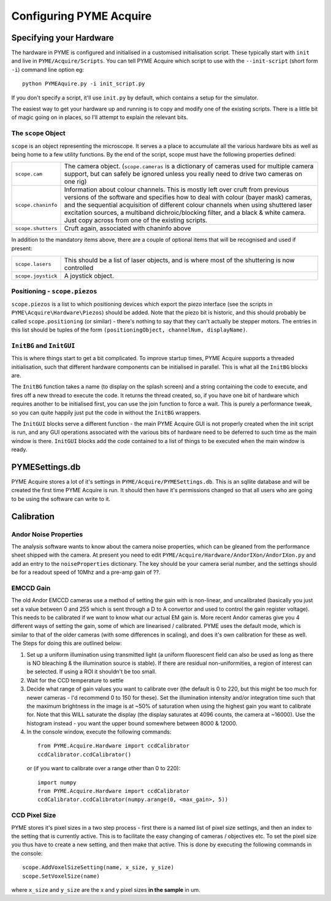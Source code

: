 Configuring PYME Acquire
########################

Specifying your Hardware
========================

The hardware in PYME is configured and initialised in a customised initialisation script. These typically start with ``init`` and live in ``PYME/Acquire/Scripts``. You can tell PYME Acquire which script to use with the ``--init-script`` (short form ``-i``) command line option eg:
::

  python PYMEAquire.py -i init_script.py

If you don't specify a script, it'll use ``init.py`` by default, which contains a setup for the simulator.

The easiest way to get your hardware up and running is to copy and modify one of the existing scripts. There is a little bit of magic going on in places, so I'll attempt to explain the relevant bits.

The ``scope`` Object
--------------------

``scope`` is an object representing the microscope. It serves a a place to accumulate all the various hardware bits as well as being home to a few utility functions. By the end of the script, scope must have the following properties defined:

==================   ============================================================================================================
``scope.cam``        The camera object. (``scope.cameras`` is a dictionary of cameras used for multiple camera support, but can
                     safely be ignored unless you really need to drive two cameras on one rig)
``scope.chaninfo``   Information about colour channels. This is mostly left over cruft from previous versions of the software
                     and specifies how to deal with colour (bayer mask) cameras, and the sequential acquisition of different
                     colour channels when using shuttered laser excitation sources, a multiband dichroic/blocking filter, and a
                     black & white camera. Just copy across from one of the existing scripts.
``scope.shutters``   Cruft again, associated with chaninfo above
==================   ============================================================================================================

In addition to the mandatory items above, there are a couple of optional items that will be recognised and used if present:

==================   ============================================================================================================
``scope.lasers``     This should be a list of laser objects, and is where most of the shuttering is now controlled
``scope.joystick``   A joystick object.
==================   ============================================================================================================

Positioning - ``scope.piezos``
------------------------------

``scope.piezos`` is a list to which positioning devices which export the piezo interface (see the scripts in ``PYME\Acquire\Hardware\Piezos``) should be added. Note that the piezo bit is historic, and this should probably be called ``scope.positioning`` (or similar) - there's nothing to say that they can't actually be stepper motors. The entries in this list should be tuples of the form ``(positioningObject, channelNum, displayName)``.

``InitBG`` and ``InitGUI``
--------------------------

This is where things start to get a bit complicated. To improve startup times, PYME Acquire supports a threaded initialisation, such that different hardware components can be initialised in parallel. This is what all the ``InitBG`` blocks are.

The ``InitBG`` function takes a name (to display on the splash screen) and a string containing the code to execute, and fires off a new thread to execute the code. It returns the thread created, so, if you have one bit of hardware which requires another to be initialised first, you can use the join function to force a wait. This is purely a performance tweak, so you can quite happily just put the code in without the ``InitBG`` wrappers.

The ``InitGUI`` blocks serve a different function - the main PYME Acquire GUI is not properly created when the init script is run, and any GUI operations associated with the various bits of hardware need to be deferred to such time as the main window is there. ``InitGUI`` blocks add the code contained to a list of things to be executed when the main window is ready.

PYMESettings.db
===============

PYME Acquire stores a lot of it's settings in ``PYME/Acquire/PYMESettings.db``. This is an sqllite database and will be created the first time PYME Acquire is run. It should then have it's permissions changed so that all users who are going to be using the software can write to it.

Calibration
===========

Andor Noise Properties
----------------------

The analysis software wants to know about the camera noise properties, which can be gleaned from the performance sheet shipped with the camera. At present you need to edit ``PYME/Acquire/Hardware/AndorIXon/AndorIXon.py`` and add an entry to the ``noiseProperties`` dictionary. The key should be your camera serial number, and the settings should be for a readout speed of 10Mhz and a pre-amp gain of ??.

EMCCD Gain
----------

The old Andor EMCCD cameras use a method of setting the gain with is non-linear, and uncalibrated (basically you just set a value between 0 and 255 which is sent through a D to A convertor and used to control the gain register voltage). This needs to be calibrated if we want to know what our actual EM gain is. More recent Andor cameras give you 4 different ways of setting the gain, some of which are linearised / calibrated. PYME uses the default mode, which is similar to that of the older cameras (with some differences in scaling), and does it's own calibration for these as well. The Steps for doing this are outlined below:

1. Set up a uniform illumination using transmitted light (a uniform fluorescent field can also be used as long as there is NO bleaching & the illumination source is stable). If there are residual non-uniformities, a region of interest can be selected. If using a ROI it shouldn't be too small.

2. Wait for the CCD temperature to settle

3. Decide what range of gain values you want to calibrate over (the default is 0 to 220, but this might be too much for newer cameras - I'd recommend 0 to 150 for these). Set the illumination intensity and/or integration time such that the maximum brightness in the image is at ~50% of saturation when using the highest gain you want to calibrate for. Note that this WILL saturate the display (the display saturates at  4096 counts, the camera at ~16000). Use the histogram instead  -  you want the upper bound somewhere between 8000 & 12000.

4. In the console window, execute the following commands:

 ::

  from PYME.Acquire.Hardware import ccdCalibrator
  ccdCalibrator.ccdCalibrator()

 or (if you want to calibrate over a range other than 0 to 220):
 ::

  import numpy
  from PYME.Acquire.Hardware import ccdCalibrator
  ccdCalibrator.ccdCalibrator(numpy.arange(0, <max_gain>, 5))


CCD Pixel Size
--------------

PYME stores it's pixel sizes in a two step process - first there is a named list of pixel size settings, and then an index to the setting that is currently active. This is to facilitate the easy changing of cameras / objectives etc. To set the pixel size you thus have to create a new setting, and then make that active. This is done by executing the following commands in the console:
::

  scope.AddVoxelSizeSetting(name, x_size, y_size)
  scope.SetVoxelSize(name)

where ``x_size`` and ``y_size`` are the x and y pixel sizes **in the sample** in um.